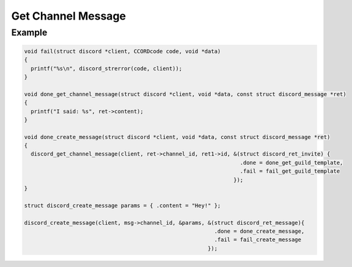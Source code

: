 Get Channel Message
===================

.. doxygenfunction:: discord_get_channel_message

Example
-------

.. code:: c

   void fail(struct discord *client, CCORDcode code, void *data)
   {
     printf("%s\n", discord_strerror(code, client));
   }

   void done_get_channel_message(struct discord *client, void *data, const struct discord_message *ret)
   {
     printf("I said: %s", ret->content);
   }

   void done_create_message(struct discord *client, void *data, const struct discord_message *ret)
   {
     discord_get_channel_message(client, ret->channel_id, ret1->id, &(struct discord_ret_invite) {
                                                                      .done = done_get_guild_template,
                                                                      .fail = fail_get_guild_template
                                                                    });
   }

   struct discord_create_message params = { .content = "Hey!" };

   discord_create_message(client, msg->channel_id, &params, &(struct discord_ret_message){
                                                              .done = done_create_message,
                                                              .fail = fail_create_message
                                                            });
